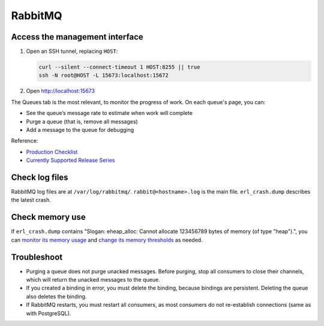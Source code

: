 RabbitMQ
========

Access the management interface
-------------------------------

#. Open an SSH tunnel, replacing ``HOST``:

   .. code-block:: bash

      curl --silent --connect-timeout 1 HOST:8255 || true
      ssh -N root@HOST -L 15673:localhost:15672

#. Open http://localhost:15673

The Queues tab is the most relevant, to monitor the progress of work. On each queue's page, you can:

-  See the queue’s message rate to estimate when work will complete
-  Purge a queue (that is, remove all messages)
-  Add a message to the queue for debugging

Reference:

-  `Production Checklist <https://www.rabbitmq.com/production-checklist.html>`__
-  `Currently Supported Release Series <https://www.rabbitmq.com/versions.html>`__

Check log files
---------------

RabbitMQ log files are at ``/var/log/rabbitmq/``. ``rabbit@<hostname>.log`` is the main file. ``erl_crash.dump`` describes the latest crash.

Check memory use
----------------

If ``erl_crash.dump`` contains "Slogan: eheap_alloc: Cannot allocate 123456789 bytes of memory (of type "heap").", you can `monitor its memory usage <https://www.rabbitmq.com/memory-use.html#breakdown-cli>`__ and `change its memory thresholds <https://www.rabbitmq.com/memory.html>`__ as needed.

.. seealso::

   `Persistence Configuration <https://www.rabbitmq.com/persistence-conf.html>`__

Troubleshoot
------------

-  Purging a queue does not purge unacked messages. Before purging, stop all consumers to close their channels, which will return the unacked messages to the queue.
-  If you created a binding in error, you must delete the binding, because bindings are persistent. Deleting the queue also deletes the binding.
-  If RabbitMQ restarts, you must restart all consumers, as most consumers do not re-establish connections (same as with PostgreSQL).

